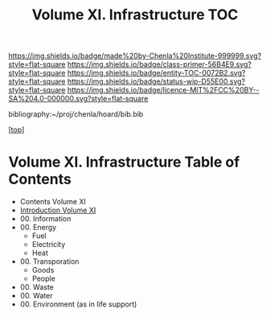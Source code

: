 #   -*- mode: org; fill-column: 60 -*-
#+STARTUP: showall
#+TITLE:   Volume XI. Infrastructure TOC

[[https://img.shields.io/badge/made%20by-Chenla%20Institute-999999.svg?style=flat-square]] 
[[https://img.shields.io/badge/class-primer-56B4E9.svg?style=flat-square]]
[[https://img.shields.io/badge/entity-TOC-0072B2.svg?style=flat-square]]
[[https://img.shields.io/badge/status-wip-D55E00.svg?style=flat-square]]
[[https://img.shields.io/badge/licence-MIT%2FCC%20BY--SA%204.0-000000.svg?style=flat-square]]

bibliography:~/proj/chenla/hoard/bib.bib

[[[../index.org][top]]] 

* Volume XI. Infrastructure Table of Contents
:PROPERTIES:
:CUSTOM_ID:
:Name:     /home/deerpig/proj/chenla/warp/11/index.org
:Created:  2018-04-30T20:42@Prek Leap (11.642600N-104.919210W)
:ID:       1d9ac937-460e-4ef6-8e02-599bbae8a546
:VER:      578367813.230912134
:GEO:      48P-491193-1287029-15
:BXID:     proj:WGD2-3241
:Class:    primer
:Entity:   toc
:Status:   wip
:Licence:  MIT/CC BY-SA 4.0
:END:

 - Contents Volume XI
 - [[./intro.org][Introduction Volume XI]]
 - 00. Information
 - 00. Energy
   - Fuel
   - Electricity
   - Heat
 - 00. Transporation
   - Goods
   - People
 - 00. Waste
 - 00. Water
 - 00. Environment (as in life support)

